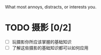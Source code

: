 # Maybe
What most annoys, distracts, or interests you.

* TODO 摄影 [0/2]
  - [ ] 玩摄影你所应该掌握的基础知识
  - [ ] 了解这些摄影的基础知识都可以如何应用
